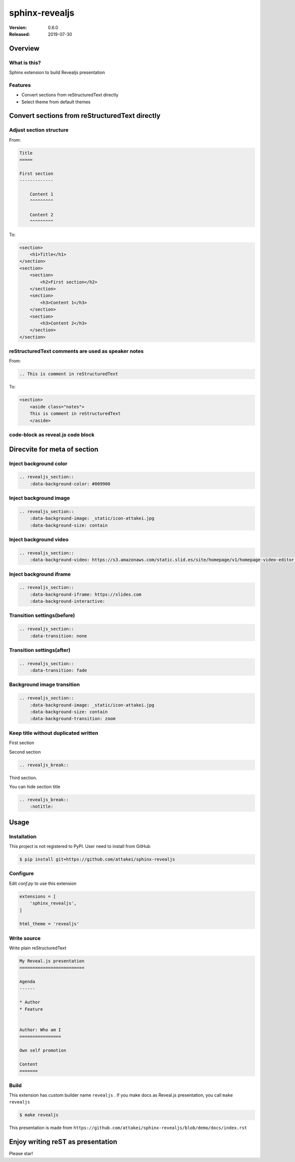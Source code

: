===============
sphinx-revealjs
===============

:Version: 0.6.0
:Released: 2019-07-30

Overview
========

What is this?
-------------

Sphinx extension to build Revealjs presentation

Features
--------

.. This is reST comment. Render into speaker note section

* Convert sections from reStructuredText directly
* Select theme from default themes


Convert sections from reStructuredText directly
===============================================

Adjust section structure
------------------------

From:

.. code-block:: rest

    Title
    =====

    First section
    -------------

        Content 1
        ^^^^^^^^^

        Content 2
        ^^^^^^^^^

To:

.. code-block:: html

    <section>
        <h1>Title</h1>
    </section>
    <section>
        <section>
            <h2>First section</h2>
        </section>
        <section>
            <h3>Content 1</h3>
        </section>
        <section>
            <h3>Content 2</h3>
        </section>
    </section>


reStructuredText comments are used as speaker notes
---------------------------------------------------


From:

.. code-block:: rest

    .. This is comment in reStructuredText


To:

.. code-block:: html

    <section>
        <aside class="notes">
        This is comment in reStructuredText
        </aside>


code-block as reveal.js code block
----------------------------------


Direcvite for meta of section
=============================

Inject background color
-----------------------

.. revealjs_section::
    :data-background-color: #009900

.. code-block:: rest

    .. revealjs_section::
        :data-background-color: #009900

Inject background image
-----------------------

.. revealjs_section::
    :data-background-image: _static/icon-attakei.jpg
    :data-background-size: contain

.. code-block:: rest

    .. revealjs_section::
        :data-background-image: _static/icon-attakei.jpg
        :data-background-size: contain

Inject background video
-----------------------

.. revealjs_section::
    :data-background-video: https://s3.amazonaws.com/static.slid.es/site/homepage/v1/homepage-video-editor.mp4,https://s3.amazonaws.com/static.slid.es/site/homepage/v1/homepage-video-editor.webm

.. code-block:: rest

    .. revealjs_section::
        :data-background-video: https://s3.amazonaws.com/static.slid.es/site/homepage/v1/homepage-video-editor.mp4,https://s3.amazonaws.com/static.slid.es/site/homepage/v1/homepage-video-editor.webm

Inject background iframe
------------------------

.. revealjs_section::
    :data-background-iframe: https://slides.com
    :data-background-interactive:

.. code-block:: rest

    .. revealjs_section::
        :data-background-iframe: https://slides.com
        :data-background-interactive:


Transition settings(before)
---------------------------

.. revealjs_section::
    :data-transition: none

.. code-block:: rest

    .. revealjs_section::
        :data-transition: none

Transition settings(after)
--------------------------

.. revealjs_section::
    :data-transition: fade

.. code-block:: rest

    .. revealjs_section::
        :data-transition: fade

Background image transition
---------------------------

.. revealjs_section::
    :data-background-image: _static/icon-attakei.jpg
    :data-background-size: contain
    :data-background-transition: zoom

.. code-block:: rest

    .. revealjs_section::
        :data-background-image: _static/icon-attakei.jpg
        :data-background-size: contain
        :data-background-transition: zoom


Keep title without duplicated written
-------------------------------------

First section

.. revealjs_break::

Second section

.. code-block:: rest

    .. revealjs_break::


.. revealjs_break::
    :notitle:

Third section.

You can hide section title

.. code-block:: rest

    .. revealjs_break::
        :notitle:

Usage
=====

Installation
------------

This project is not registered to PyPI.
User need to install from GitHub

.. code-block:: bash

    $ pip install git+https://github.com/attakei/sphinx-revealjs


Configure
---------

Edit `conf.py` to use this extension

.. code-block:: python

    extensions = [
        'sphinx_revealjs',
    ]

    html_theme = 'revealjs'

Write source
------------

Write plain reStructuredText

.. code-block:: rest

    My Reveal.js presentation
    =========================

    Agenda
    ------

    * Author
    * Feature


    Author: Who am I
    ================

    Own self promotion

    Content
    =======


Build
-----

This extension has custom builder name ``revealjs`` .
If you make docs as Reveal.js presentation, you call ``make revealjs``

.. code-block:: bash

    $ make revealjs

This presentation is made from ``https://github.com/attakei/sphinx-revealjs/blob/demo/docs/index.rst``


Enjoy writing reST as presentation
==================================

Please star!

.. raw:: html

    <!-- Place this tag where you want the button to render. -->
    <a class="github-button" href="https://github.com/attakei/sphinx-revealjs" data-icon="octicon-star" data-size="large" data-show-count="true" aria-label="Star attakei/sphinx-revealjs on GitHub">Star</a>
    <!-- Place this tag in your head or just before your close body tag. -->
    <script async defer src="https://buttons.github.io/buttons.js"></script>
